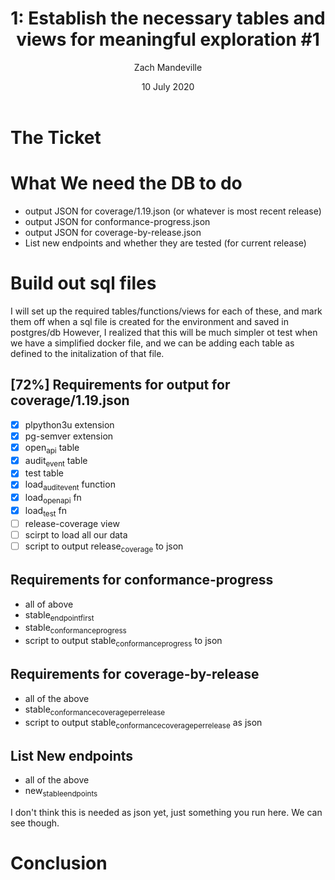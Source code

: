 #+TITLE: 1:  Establish the necessary tables and views for meaningful exploration #1
#+AUTHOR: Zach Mandeville
#+DATE: 10 July 2020

* The Ticket
* What We need the DB to do
  - output JSON for coverage/1.19.json (or whatever is most recent release)
  - output JSON for conformance-progress.json
  - output JSON for coverage-by-release.json
  - List new endpoints and whether they are tested (for current release)
* Build out sql files
  I will set up the required tables/functions/views for each of these,
  and mark them off when a sql file is created for the environment and saved in postgres/db
  However, I realized that this will be much simpler ot test when we have a simplified docker file, and we can be adding each table as defined to the initalization of that file.

** [72%] Requirements for output for coverage/1.19.json
 - [X] plpython3u extension
 - [X] pg-semver extension
 - [X] open_api table
 - [X] audit_event table
 - [X] test table
 - [X] load_audit_event function
 - [X] load_open_api fn
 - [X] load_test fn
 - [ ] release-coverage view
 - [ ] scirpt to load all our data
 - [ ] script to output release_coverage to json
** Requirements for conformance-progress
   - all of above
   - stable_endpoint_first
   - stable_conformance_progress
   - script to output stable_conformance_progress to json
** Requirements for coverage-by-release
   - all of the above
   - stable_conformance_coverage_per_release
   - script to output stable_conformance_coverage_per_release as json
** List New endpoints
   - all of the above
   - new_stable_endpoints
I don't think this is needed as json yet, just something you run here.  We can see though.
* Conclusion
